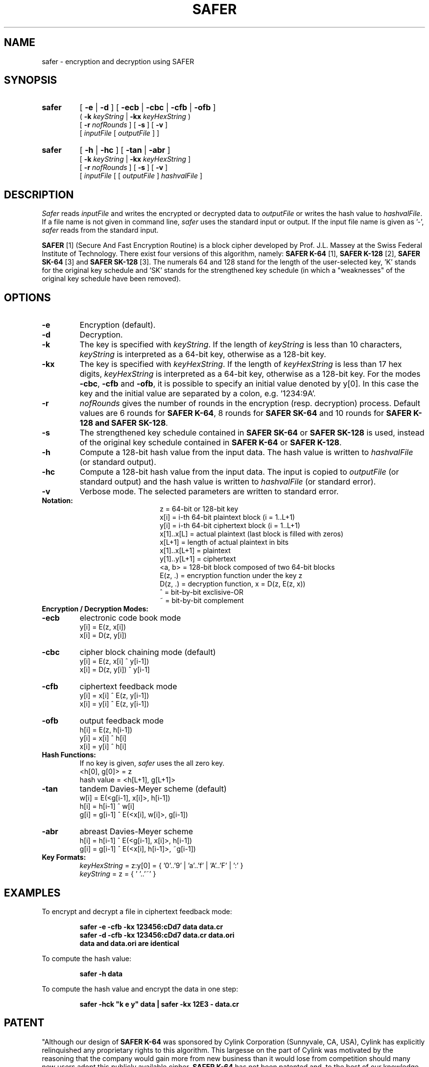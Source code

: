 .TH SAFER 1 "Dec. 21, 1995"
.GN 2
.SH NAME
safer \- encryption and decryption using SAFER
.SH SYNOPSIS
.TP
.B safer
[
.B \-e
|
.B \-d
] [
.B \-ecb
|
.B \-cbc
|
.B \-cfb
|
.B \-ofb
]
.br
(
.B \-k
.I keyString
|
.B \-kx
.I keyHexString
) 
.br
[
.B \-r
.I nofRounds
] [ 
.B \-s
] [ 
.B \-v
]
.br
[
.I inputFile
[
.I outputFile
] ]
.TP
.B safer
[
.B \-h
|
.B \-hc
] [
.B \-tan
|
.B \-abr
]
.br
[
.B \-k
.I keyString
|
.B \-kx
.I keyHexString
]
.br
[
.B \-r
.I nofRounds
] [
.B \-s
] [
.B \-v
]
.br
[
.I inputFile
[ [
.I outputFile
]
.I hashvalFile
]
.SH DESCRIPTION
.I Safer
reads
.I inputFile
and writes the encrypted or decrypted data to
.I outputFile
or writes the hash value to
.I hashvalFile\c
\&.
If a file name is not given in command line, 
.I safer 
uses the standard input or output.
If the input file name is given as '-', 
.I safer 
reads from the standard input.
.br

.br
.B SAFER
[1] (Secure And Fast Encryption Routine) is a block cipher developed 
by Prof. J.L. Massey at the Swiss Federal Institute of Technology.
There exist four versions of this algorithm, namely: 
.B SAFER K-64
[1], 
.B SAFER K-128
[2],
.B SAFER SK-64
[3] and
.B SAFER SK-128
[3]. The numerals 64 and 128 stand for the length of the user-selected
key, 'K' stands for the original key schedule and 'SK' stands for the
strengthened key schedule (in which a "weaknesses" of the
original key schedule have been removed).
.SH OPTIONS
.TP
.B \-e
Encryption (default).
.TP
.B \-d 
Decryption.
.TP
.B \-k 
The key is specified with 
.I keyString\c
\&.
If the length of
.I keyString
is less than 10 characters,
.I keyString
is interpreted as a 64-bit key, otherwise as a 128-bit key. 
.TP
.B \-kx 
The key is specified with
.I keyHexString\c
\&.
If the length of
.I keyHexString
is less than 17 hex digits,
.I keyHexString
is interpreted as a 64-bit key, otherwise as a 128-bit key. 
For the modes 
.B -cbc\c
, 
.B -cfb
and
.B -ofb\c
, it is possible to specify an initial value denoted by y[0]. In this 
case the key and the initial value are separated by a colon, e.g. '1234:9A'.
.TP
.B \-r
.I nofRounds
gives the number of rounds in the encryption (resp. decryption) process.
Default values are 6 rounds for 
.B SAFER  K-64\c
, 8 rounds for
.B SAFER SK-64 
and 10 rounds for
.B SAFER K-128 and
.B SAFER SK-128\c
\&. 
.TP
.B -s
The strengthened key schedule contained in
.B SAFER SK-64
or
.B SAFER SK-128
is used,
instead of the original key schedule contained in
.B SAFER K-64
or
.B SAFER K-128\c
\&.
.TP
.B \-h 
Compute a 128-bit hash value from the input data. The
hash value is written to 
.I hashvalFile
(or standard output).
.TP
.B \-hc 
Compute a 128-bit hash value from the input data. The input is copied to 
.I outputFile
(or standard output) and the hash value is written to 
.I hashvalFile
(or standard error).
.TP
.B \-v
Verbose mode. The selected parameters are written to standard error.
.TP
.B Notation:
.br
.ta 1.3i 1.5i
.in +1.5i
.ti -1.5i
z	=	64-bit or 128-bit key
.br
.ti -1.5i
x[i]	=	i-th 64-bit plaintext block (i = 1..L+1)
.br
.ti -1.5i
y[i]	=	i-th 64-bit ciphertext block (i = 1..L+1)
.br
.ti -1.5i
x[1]..x[L]	=	actual plaintext (last block is filled with zeros)
.br
.ti -1.5i
x[L+1]	=	length of actual plaintext in bits
.br
.ti -1.5i
x[1]..x[L+1]	=	plaintext
.br
.ti -1.5i
y[1]..y[L+1]	=	ciphertext
.br
.ti -1.5i
<a, b>	=	128-bit block composed of two 64-bit blocks
.br
.ti -1.5i
E(z, .)	=	encryption function under the key z
.br
.ti -1.5i
D(z, .)	=	decryption function, x = D(z, E(z, x))
.br
.ti -1.5i
^	=	bit-by-bit exclisive-OR
.br
.ti -1.5i
~	=	bit-by-bit complement
.in -1.5i
.TP
.B Encryption / Decryption Modes:
.TP
.B \-ecb 
electronic code book mode
.br
y[i] = E(z, x[i])
.br
x[i] = D(z, y[i])
.TP
.B \-cbc 
cipher block chaining mode (default)
.br
y[i] = E(z, x[i] ^ y[i-1])
.br
x[i] = D(z, y[i]) ^ y[i-1]
.TP
.B \-cfb 
ciphertext feedback mode
.br
y[i] = x[i] ^ E(z, y[i-1])
.br
x[i] = y[i] ^ E(z, y[i-1])
.TP
.B \-ofb 
output feedback mode
.br
h[i] = E(z, h[i-1])
.br
y[i] = x[i] ^ h[i]
.br
x[i] = y[i] ^ h[i]
.TP
.B Hash Functions:
.br
If no key is given, 
.I safer 
uses the all zero key.
.br
<h[0], g[0]> = z
.br
hash value = <h[L+1], g[L+1]>
.TP
.B \-tan 
tandem Davies-Meyer scheme (default)
.br
w[i] = E(<g[i-1], x[i]>, h[i-1])
.br
h[i] = h[i-1] ^ w[i]
.br
g[i] = g[i-1] ^ E(<x[i], w[i]>, g[i-1])
.TP
.B \-abr 
abreast Davies-Meyer scheme
.br
h[i] = h[i-1] ^ E(<g[i-1], x[i]>, h[i-1])
.br
g[i] = g[i-1] ^ E(<x[i], h[i-1]>, ~g[i-1])
.TP
.B Key Formats:
.br
.I keyHexString
= z:y[0] = { '0'..'9' | 'a'..'f' | 'A'..'F' | ':' } 
.br
.I keyString
= z = { ' '..'~' }
.SH EXAMPLES
To encrypt and decrypt a file in ciphertext feedback mode:
.LP
.RS
.nf
.ft B
safer -e -cfb -kx 123456:cDd7 data data.cr
safer -d -cfb -kx 123456:cDd7 data.cr data.ori
data and data.ori are identical
.ft R
.fi
.RE
.br
.ne 10
.LP
To compute the hash value:
.LP
.RS
.nf
.ft B
safer -h data
.ft R
.fi
.RE
.br
.ne 10
.LP
To compute the hash value and encrypt the data in one step:
.LP
.RS
.nf
.ft B
safer -hck "k e y" data | safer -kx 12E3 - data.cr
.ft R
.fi
.RE
.SH PATENT
"Although our design of
.B SAFER K-64
was sponsored by Cylink Corporation (Sunnyvale, CA, USA), Cylink has
explicitly relinquished any proprietary rights to this algorithm.
This largesse on the part of Cylink was motivated by the reasoning that
the company would gain more from new business than it would lose from
competition should many new users adopt this publicly available cipher.
.B SAFER K-64
has not been patented and, to the best of our knowledge, is free for use
by anyone without fees of any kind and with no violation of any rights of
ownership, intellectual or otherwise." [2]
.SH REFERENCES
.TP
.B [1]
Massey, J.L.,
"SAFER K-64: A Byte-Oriented Block Ciphering Algorithm",
pp. 1-17 in
.I Fast Software Encryption
(Ed. R. Anderson), Proceedings of the Cambridge Security Workshop,
Cambridge, U.K., Dec. 9-11, 1993, Lecture Notes in Computer Science No. 809.
Heidelberg and New York: Springer, 1994.
.br
.TP
.B [2]
Massey, J.L.,
"SAFER K-64: One Year Later",
pp. 212-241 in
.I Fast Software Encryption
(Ed. B. Preneel), Proceedings of the K. U. Leuven Workshop on Cryptographic
Algorithms, Dec. 14-16, 1994, Lecture Notes in Computer Science No. 1008.
Heidelberg and New York: Springer, 1995.
.br
.TP
.B [3]
Massey, J.L.,
"Announcement of a Strengthened Key Schedule for the Cipher SAFER",
Sept. 9, 1995,
(see file 'SAFER_SK.TXT' on distribution).
.SH AUTHOR
Richard De Moliner (demoliner@isi.ee.ethz.ch)
.br
Signal and Information Processing Laboratory
.br
Swiss Federal Institute of Technology
.br
CH-8092 Zurich, Switzerland
.SH BUGS
This program is at most as strong as SAFER itself. So, we urge the user to 
use this program only after he has assured himself that SAFER is strong 
enough AND he has read the source code of this program and its libraries AND 
he has compiled the program himself with a troyan-free compiler. WE DO NOT 
GUARANTEE THAT THIS PROGRAM IS A SECURE ENCRYPTION PROGRAM.

